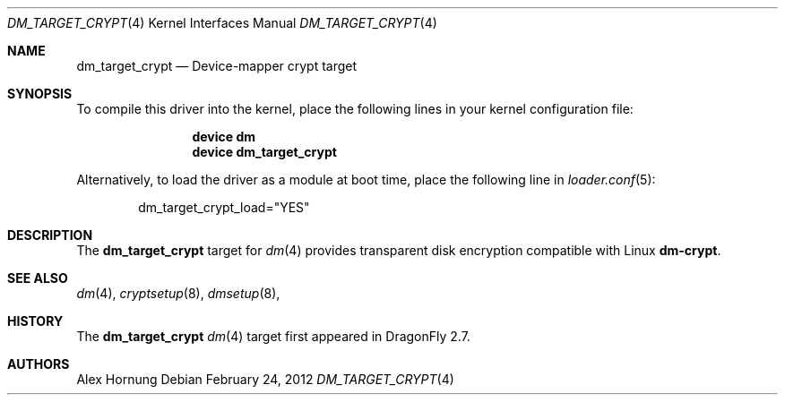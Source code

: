 .\" Copyright (c) 2012 The DragonFly BSD Project.
.\" All rights reserved.
.\"
.\" This code is derived from software contributed to The DragonFly BSD Project
.\" by Alex Hornung
.\"
.\" Redistribution and use in source and binary forms, with or without
.\" modification, are permitted provided that the following conditions
.\" are met:
.\" 1. Redistributions of source code must retain the above copyright
.\"    notice, this list of conditions and the following disclaimer.
.\" 2. Redistributions in binary form must reproduce the above copyright
.\"    notice, this list of conditions and the following disclaimer in the
.\"    documentation and/or other materials provided with the distribution.
.\"
.\" THIS SOFTWARE IS PROVIDED BY THE NETBSD FOUNDATION, INC. AND CONTRIBUTORS
.\" ``AS IS'' AND ANY EXPRESS OR IMPLIED WARRANTIES, INCLUDING, BUT NOT LIMITED
.\" TO, THE IMPLIED WARRANTIES OF MERCHANTABILITY AND FITNESS FOR A PARTICULAR
.\" PURPOSE ARE DISCLAIMED.  IN NO EVENT SHALL THE FOUNDATION OR CONTRIBUTORS
.\" BE LIABLE FOR ANY DIRECT, INDIRECT, INCIDENTAL, SPECIAL, EXEMPLARY, OR
.\" CONSEQUENTIAL DAMAGES (INCLUDING, BUT NOT LIMITED TO, PROCUREMENT OF
.\" SUBSTITUTE GOODS OR SERVICES; LOSS OF USE, DATA, OR PROFITS; OR BUSINESS
.\" INTERRUPTION) HOWEVER CAUSED AND ON ANY THEORY OF LIABILITY, WHETHER IN
.\" CONTRACT, STRICT LIABILITY, OR TORT (INCLUDING NEGLIGENCE OR OTHERWISE)
.\" ARISING IN ANY WAY OUT OF THE USE OF THIS SOFTWARE, EVEN IF ADVISED OF THE
.\" POSSIBILITY OF SUCH DAMAGE.
.Dd February 24, 2012
.Dt DM_TARGET_CRYPT 4
.Os
.Sh NAME
.Nm dm_target_crypt
.Nd Device-mapper crypt target
.Sh SYNOPSIS
To compile this driver into the kernel,
place the following lines in your
kernel configuration file:
.Bd -ragged -offset indent
.Cd "device dm"
.Cd "device dm_target_crypt"
.Ed
.Pp
Alternatively, to load the driver as a
module at boot time, place the following line in
.Xr loader.conf 5 :
.Bd -literal -offset indent
dm_target_crypt_load="YES"
.Ed
.Sh DESCRIPTION
The
.Nm
target for
.Xr dm 4
provides transparent disk encryption compatible with Linux
.Nm dm-crypt .
.Sh SEE ALSO
.Xr dm 4 ,
.Xr cryptsetup 8 ,
.Xr dmsetup 8 ,
.Sh HISTORY
The
.Nm
.Xr dm 4
target first appeared in
.Dx 2.7 .
.Sh AUTHORS
.An Alex Hornung
